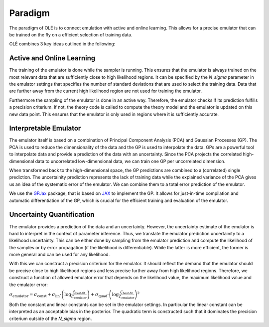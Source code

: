 Paradigm
=================================================

The paradigm of OLÉ is to connect emulation with active and online learning. 
This allows for a precise emulator that can be trained on the fly on a efficient selection of training data.

OLÉ combines 3 key ideas outlined in the following:

Active and Online Learning
---------------------------

The training of the emulator is done while the sampler is running.
This ensures that the emulator is always trained on the most relevant data that are sufficiently close to high likelihood regions.
It can be specified by the `N_sigma` parameter in the emulator settings that specifies the number of standard deviations that are used to select the training data.
Data that are further away from the current high likelihood region are not used for training the emulator.

Furthermore the sampling of the emulator is done in an active way. 
Therefore, the emulator checks if its prediction fulfills a precision criterium. 
If not, the theory code is called to compute the theory model and the emulator is updated on this new data point.
This ensures that the emulator is only used in regions where it is sufficiently accurate. 

Interpretable Emulator
-----------------------

The emulator itself is based on a combination of Principal Component Analysis (PCA) and Gaussian Processes (GP).
The PCA is used to reduce the dimensionality of the data and the GP is used to interpolate the data.
GPs are a powerful tool to interpolate data and provide a prediction of the data with an uncertainty.
Since the PCA projects the correlated high-dimensional data to uncorrelated low-dimensional data, we can train one GP per uncorrelated dimension.

When transformed back to the high-dimensional space, the GP predictions are combined to a (correlated) single prediction.
The uncertainity prediction represents the lack of training data while the explained variance of the PCA gives us an idea of the systematic error of the emulator.
We can combine them to a total error prediction of the emulator.

We use the `GPJax <https://docs.jaxgaussianprocesses.com/>`_ package, that is based on `JAX <https://jax.readthedocs.io/en/latest/index.html>`_ to implement the GP.
It allows for just-in-time compilation and automatic differentiation of the GP, which is crucial for the efficient training and evaluation of the emulator.

Uncertainty Quantification
--------------------------

The emulator provides a prediction of the data and an uncertainty. 
However, the uncertainty estimate of the emulator is hard to interpret in the context of parameter inference. 
Thus, we translate the emulator prediction uncertainity to a likelihood uncertainty.
This can be either done by sampling from the emulator prediction and compute the likelihood of the samples 
or by error propagation (if the likelihood is differentiable). 
While the latter is more efficient, the former is more general and can be used for any likelihood.

With this we can construct a precision criterium for the emulator. 
It should reflect the demand that the emulator should be precise close to high likelihood regions and less precise further away from high likelihood regions.
Therefore, we construct a function of allowed emulator error that depends on the likelihood value, the maximum likelihood value and the emulator error:

:math:`$\sigma_{\text{emulator}} = \sigma_{\text{const}} + \sigma_{\text{lin}} \cdot \left(\log \frac{\mathcal{L}_\text{best-fit}}{\mathcal{L}_\text{emulator}}\right)  + \sigma_{\text{quad}} \cdot \left(\log \frac{\mathcal{L}_\text{best-fit}}{\mathcal{L}_\text{emulator}}\right)^2$`

Both the constant and linear constants can be set in the emulator settings. 
In particular the linear constant can be interpreted as an acceptable bias in the posterior.
The quadratic term is constructed such that it dominates the precision criterium outside of the `N_sigma` region.
